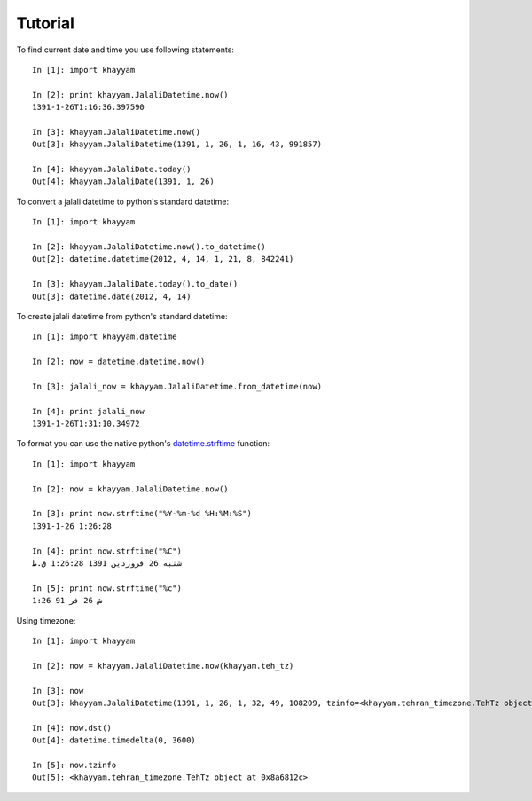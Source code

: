 Tutorial
========

To find current date and time you use following statements::
   
   In [1]: import khayyam

   In [2]: print khayyam.JalaliDatetime.now()
   1391-1-26T1:16:36.397590
   
   In [3]: khayyam.JalaliDatetime.now()
   Out[3]: khayyam.JalaliDatetime(1391, 1, 26, 1, 16, 43, 991857)
   
   In [4]: khayyam.JalaliDate.today()
   Out[4]: khayyam.JalaliDate(1391, 1, 26)
   
To convert a jalali datetime to python's standard datetime::

   In [1]: import khayyam
   
   In [2]: khayyam.JalaliDatetime.now().to_datetime()
   Out[2]: datetime.datetime(2012, 4, 14, 1, 21, 8, 842241)
 
   In [3]: khayyam.JalaliDate.today().to_date()
   Out[3]: datetime.date(2012, 4, 14)
   
To create jalali datetime from python's standard datetime::

   In [1]: import khayyam,datetime
   
   In [2]: now = datetime.datetime.now()
   
   In [3]: jalali_now = khayyam.JalaliDatetime.from_datetime(now)
   
   In [4]: print jalali_now
   1391-1-26T1:31:10.34972
 
To format you can use the native python's `datetime.strftime`_ function::

   In [1]: import khayyam
   
   In [2]: now = khayyam.JalaliDatetime.now()
   
   In [3]: print now.strftime("%Y-%m-%d %H:%M:%S")
   1391-1-26 1:26:28
   
   In [4]: print now.strftime("%C")
   شنبه 26 فروردین 1391 1:26:28 ق.ظ
   
   In [5]: print now.strftime("%c")
   ش 26 فر 91 1:26
 
Using timezone::

   In [1]: import khayyam
   
   In [2]: now = khayyam.JalaliDatetime.now(khayyam.teh_tz)
   
   In [3]: now
   Out[3]: khayyam.JalaliDatetime(1391, 1, 26, 1, 32, 49, 108209, tzinfo=<khayyam.tehran_timezone.TehTz object at 0x8a6812c>)
   
   In [4]: now.dst()
   Out[4]: datetime.timedelta(0, 3600)
   
   In [5]: now.tzinfo
   Out[5]: <khayyam.tehran_timezone.TehTz object at 0x8a6812c>
  
 
.. _datetime.strftime: http://docs.python.org/library/datetime.html#strftime-and-strptime-behavior